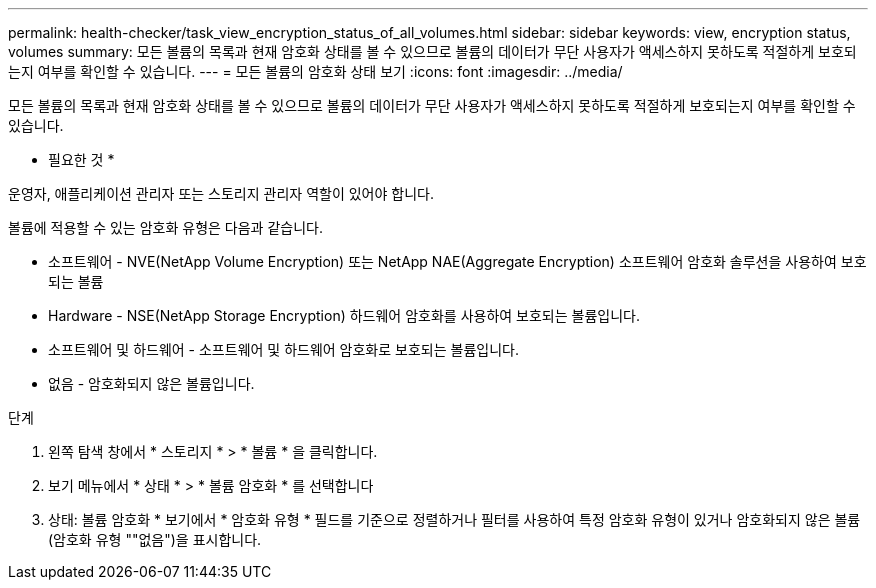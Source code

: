 ---
permalink: health-checker/task_view_encryption_status_of_all_volumes.html 
sidebar: sidebar 
keywords: view, encryption status, volumes 
summary: 모든 볼륨의 목록과 현재 암호화 상태를 볼 수 있으므로 볼륨의 데이터가 무단 사용자가 액세스하지 못하도록 적절하게 보호되는지 여부를 확인할 수 있습니다. 
---
= 모든 볼륨의 암호화 상태 보기
:icons: font
:imagesdir: ../media/


[role="lead"]
모든 볼륨의 목록과 현재 암호화 상태를 볼 수 있으므로 볼륨의 데이터가 무단 사용자가 액세스하지 못하도록 적절하게 보호되는지 여부를 확인할 수 있습니다.

* 필요한 것 *

운영자, 애플리케이션 관리자 또는 스토리지 관리자 역할이 있어야 합니다.

볼륨에 적용할 수 있는 암호화 유형은 다음과 같습니다.

* 소프트웨어 - NVE(NetApp Volume Encryption) 또는 NetApp NAE(Aggregate Encryption) 소프트웨어 암호화 솔루션을 사용하여 보호되는 볼륨
* Hardware - NSE(NetApp Storage Encryption) 하드웨어 암호화를 사용하여 보호되는 볼륨입니다.
* 소프트웨어 및 하드웨어 - 소프트웨어 및 하드웨어 암호화로 보호되는 볼륨입니다.
* 없음 - 암호화되지 않은 볼륨입니다.


.단계
. 왼쪽 탐색 창에서 * 스토리지 * > * 볼륨 * 을 클릭합니다.
. 보기 메뉴에서 * 상태 * > * 볼륨 암호화 * 를 선택합니다
. 상태: 볼륨 암호화 * 보기에서 * 암호화 유형 * 필드를 기준으로 정렬하거나 필터를 사용하여 특정 암호화 유형이 있거나 암호화되지 않은 볼륨(암호화 유형 ""없음")을 표시합니다.

